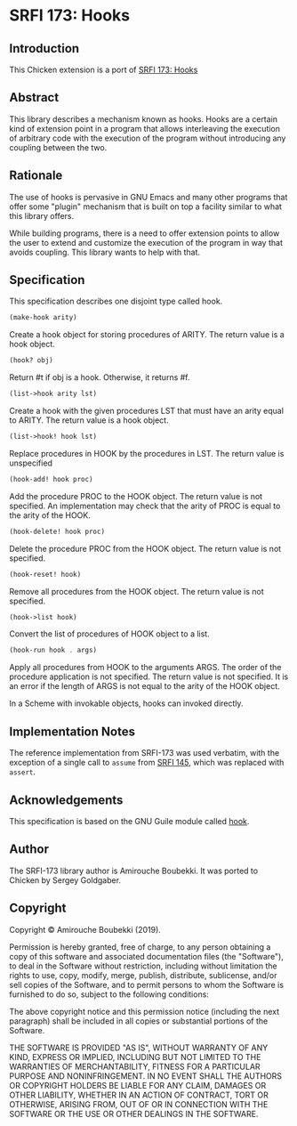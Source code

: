 * SRFI 173: Hooks
** Introduction
This Chicken extension is a port of [[https://srfi.schemers.org/srfi-173/srfi-173.html][SRFI 173: Hooks]]
** Abstract
This library describes a mechanism known as hooks. Hooks are a certain kind of extension point in a program that allows interleaving the execution of arbitrary code with the execution of the program without introducing any coupling between the two.
** Rationale
The use of hooks is pervasive in GNU Emacs and many other programs that offer some "plugin" mechanism that is built on top a facility similar to what this library offers.

While building programs, there is a need to offer extension points to allow the user to extend and customize the execution of the program in way that avoids coupling. This library wants to help with that.
** Specification
This specification describes one disjoint type called hook.

#+BEGIN_SRC scheme
(make-hook arity)
#+END_SRC

Create a hook object for storing procedures of ARITY. The return value is a hook object.

#+BEGIN_SRC scheme
(hook? obj)
#+END_SRC

Return #t if obj is a hook. Otherwise, it returns #f.

#+BEGIN_SRC scheme
(list->hook arity lst)
#+END_SRC

Create a hook with the given procedures LST that must have an arity equal to ARITY. The return value is a hook object.

#+BEGIN_SRC scheme
(list->hook! hook lst)
#+END_SRC

Replace procedures in HOOK by the procedures in LST. The return value is unspecified

#+BEGIN_SRC scheme
(hook-add! hook proc)
#+END_SRC

Add the procedure PROC to the HOOK object. The return value is not specified. An implementation may check that the arity of PROC is equal to the arity of the HOOK.

#+BEGIN_SRC scheme
(hook-delete! hook proc)
#+END_SRC

Delete the procedure PROC from the HOOK object. The return value is not specified.

#+BEGIN_SRC scheme
(hook-reset! hook)
#+END_SRC

Remove all procedures from the HOOK object. The return value is not specified.

#+BEGIN_SRC scheme
(hook->list hook)
#+END_SRC

Convert the list of procedures of HOOK object to a list.

#+BEGIN_SRC scheme
(hook-run hook . args)
#+END_SRC

Apply all procedures from HOOK to the arguments ARGS. The order of the procedure application is not specified. The return value is not specified. It is an error if the
length of ARGS is not equal to the arity of the HOOK object.

In a Scheme with invokable objects, hooks can invoked directly.
** Implementation Notes
The reference implementation from SRFI-173 was used verbatim, with the exception of a single call to =assume= from [[https://srfi.schemers.org/srfi-145/srfi-145.html][SRFI 145]], which was replaced with =assert=.
** Acknowledgements
This specification is based on the GNU Guile module called [[https://www.gnu.org/software/guile/manual/html_node/Hooks.html#Hooks][hook]].
** Author
The SRFI-173 library author is Amirouche Boubekki.  It was ported to Chicken by Sergey Goldgaber.
** Copyright
Copyright © Amirouche Boubekki (2019).

Permission is hereby granted, free of charge, to any person obtaining a copy of this software and associated documentation files (the "Software"), to deal in the Software without restriction, including without limitation the rights to use, copy, modify, merge, publish, distribute, sublicense, and/or sell copies of the Software, and to permit persons to whom the Software is furnished to do so, subject to the following conditions:

The above copyright notice and this permission notice (including the next paragraph) shall be included in all copies or substantial portions of the Software.

THE SOFTWARE IS PROVIDED "AS IS", WITHOUT WARRANTY OF ANY KIND, EXPRESS OR IMPLIED, INCLUDING BUT NOT LIMITED TO THE WARRANTIES OF MERCHANTABILITY, FITNESS FOR A PARTICULAR PURPOSE AND NONINFRINGEMENT. IN NO EVENT SHALL THE AUTHORS OR COPYRIGHT HOLDERS BE LIABLE FOR ANY CLAIM, DAMAGES OR OTHER LIABILITY, WHETHER IN AN ACTION OF CONTRACT, TORT OR OTHERWISE, ARISING FROM, OUT OF OR IN CONNECTION WITH THE SOFTWARE OR THE USE OR OTHER DEALINGS IN THE SOFTWARE.
